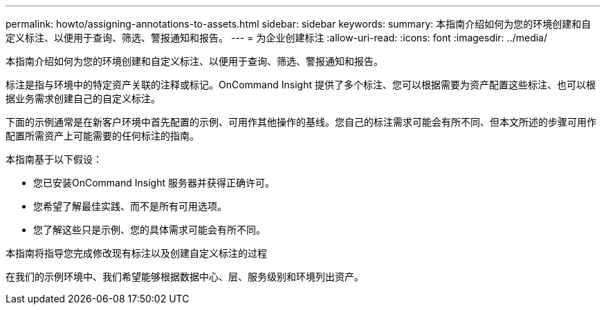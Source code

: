 ---
permalink: howto/assigning-annotations-to-assets.html 
sidebar: sidebar 
keywords:  
summary: 本指南介绍如何为您的环境创建和自定义标注、以便用于查询、筛选、警报通知和报告。 
---
= 为企业创建标注
:allow-uri-read: 
:icons: font
:imagesdir: ../media/


[role="lead"]
本指南介绍如何为您的环境创建和自定义标注、以便用于查询、筛选、警报通知和报告。

标注是指与环境中的特定资产关联的注释或标记。OnCommand Insight 提供了多个标注、您可以根据需要为资产配置这些标注、也可以根据业务需求创建自己的自定义标注。

下面的示例通常是在新客户环境中首先配置的示例、可用作其他操作的基线。您自己的标注需求可能会有所不同、但本文所述的步骤可用作配置所需资产上可能需要的任何标注的指南。

本指南基于以下假设：

* 您已安装OnCommand Insight 服务器并获得正确许可。
* 您希望了解最佳实践、而不是所有可用选项。
* 您了解这些只是示例、您的具体需求可能会有所不同。


本指南将指导您完成修改现有标注以及创建自定义标注的过程

在我们的示例环境中、我们希望能够根据数据中心、层、服务级别和环境列出资产。
